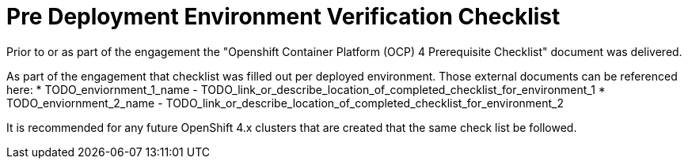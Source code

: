 = Pre Deployment Environment Verification Checklist

Prior to or as part of the engagement the "Openshift Container Platform (OCP) 4 Prerequisite Checklist" document
was delivered.

As part of the engagement that checklist was filled out per deployed environment. Those external documents
can be referenced here:
* TODO_enviornment_1_name - TODO_link_or_describe_location_of_completed_checklist_for_environment_1
* TODO_enviornment_2_name - TODO_link_or_describe_location_of_completed_checklist_for_environment_2

It is recommended for any future OpenShift 4.x clusters that are created that the same check list be followed.